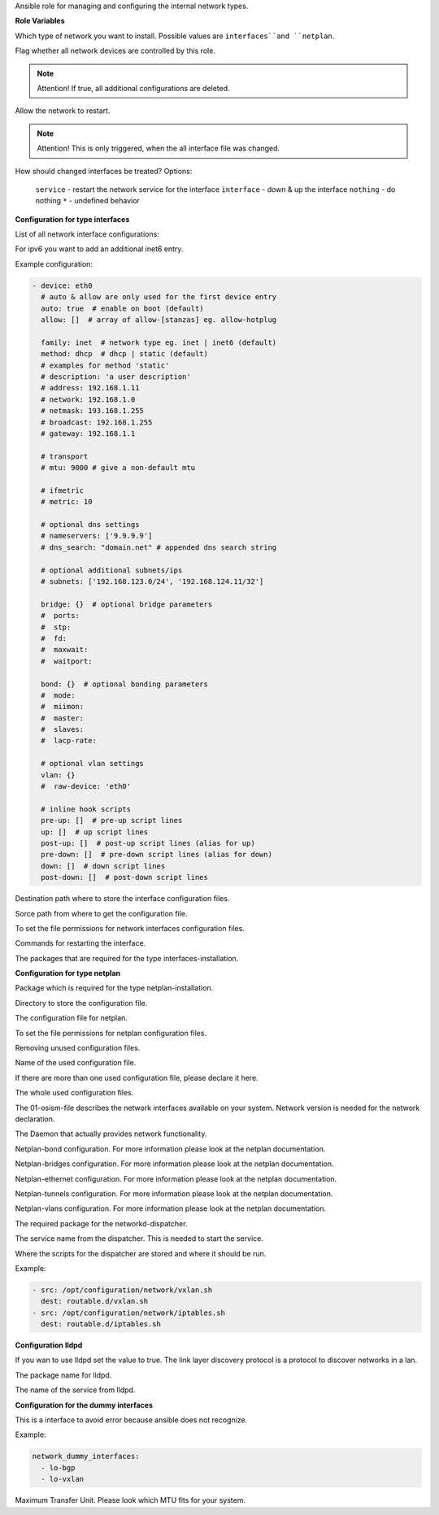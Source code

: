Ansible role for managing and configuring the internal network types.

**Role Variables**

.. zuul:rolevar:: network_type
   :default: interfaces

Which type of network you want to install.
Possible values are ``interfaces``and ``netplan``.

.. zuul:rolevar:: network_manage_devices
   :default: true

Flag whether all network devices are controlled by this role.

.. note::

  Attention!
  If true, all additional configurations are deleted.


.. zuul:rolevar:: network_allow_service_restart
   :default: false

Allow the network to restart.

.. note::

  Attention!
  This is only triggered, when the all interface file was changed.

.. zuul:rolevar:: network_restart_method
   :default: nothing

How should changed interfaces be treated?
Options:

  ``service`` - restart the network service for the interface
  ``interface`` - down & up the interface
  ``nothing`` - do nothing
  ``*`` - undefined behavior


**Configuration for type interfaces**

List of all network interface configurations:

.. zuul:rolevar:: network_interfaces

For ipv6 you want to add an additional inet6 entry.

Example configuration:

.. code-block:: yaml

   - device: eth0
     # auto & allow are only used for the first device entry
     auto: true  # enable on boot (default)
     allow: []  # array of allow-[stanzas] eg. allow-hotplug

     family: inet  # network type eg. inet | inet6 (default)
     method: dhcp  # dhcp | static (default)
     # examples for method 'static'
     # description: 'a user description'
     # address: 192.168.1.11
     # network: 192.168.1.0
     # netmask: 193.168.1.255
     # broadcast: 192.168.1.255
     # gateway: 192.168.1.1

     # transport
     # mtu: 9000 # give a non-default mtu

     # ifmetric
     # metric: 10

     # optional dns settings
     # nameservers: ['9.9.9.9']
     # dns_search: "domain.net" # appended dns search string

     # optional additional subnets/ips
     # subnets: ['192.168.123.0/24', '192.168.124.11/32']

     bridge: {}  # optional bridge parameters
     #  ports:
     #  stp:
     #  fd:
     #  maxwait:
     #  waitport:

     bond: {}  # optional bonding parameters
     #  mode:
     #  miimon:
     #  master:
     #  slaves:
     #  lacp-rate:

     # optional vlan settings
     vlan: {}
     #  raw-device: 'eth0'

     # inline hook scripts
     pre-up: []  # pre-up script lines
     up: []  # up script lines
     post-up: []  # post-up script lines (alias for up)
     pre-down: []  # pre-down script lines (alias for down)
     down: []  # down script lines
     post-down: []  # post-down script lines

.. zuul:rolevar:: network_interfaces_path
   :default: /etc/network/interfaces

Destination path where to store the interface configuration files.

.. zuul:rolevar:: network_interface_path
   :default: /etc/network/interfaces.d

Sorce path from where to get the configuration file.

.. zuul:rolevar:: network_interface_permissions
   :default: 0644

To set the file permissions for network interfaces configuration files.

.. zuul:rolevar:: network_interface_restart_commands
   :default: interface: "ifdown {{ item.item.0 }}; ifup {{ item.item.0 }}"

Commands for restarting the interface.

.. zuul:rolevar:: network_interface_required_packages
   :default: - bridge-utils
             - ifenslave
             - ifmetric
             - ifupdown
             - vlan

The packages that are required for the type interfaces-installation.


**Configuration for type netplan**

.. zuul:rolevar:: network_netplan_required_packages
   :default: netplan.io

Package which is required for the type netplan-installation.

.. zuul:rolevar:: network_netplan_path
   :default: /etc/netplan

Directory to store the configuration file.

.. zuul:rolevar:: network_netplan_file
   :default: 01-osism.yaml

The configuration file for netplan.

.. zuul:rolevar:: network_netplan_permissions
   :default: 0644

To set the file permissions for netplan configuration files.

.. zuul:rolevar:: network_netplan_remove_unmanaged_files
   :default: true

Removing unused configuration files.

.. zuul:rolevar:: network_netplan_managed_files_defaults
   :default: network_netplan_file

Name of the used configuration file.

.. zuul:rolevar:: network_netplan_managed_files_extra
   :default: []

If there are more than one used configuration file, please declare it here.

.. zuul:rolevar:: network_netplan_managed_files
   :default: network_netplan_managed_files_defaults + network_netplan_managed_files_extra

The whole used configuration files.

.. zuul:rolevar:: network_version
   :default: 2

The 01-osism-file describes the network interfaces available on your system.
Network version is needed for the network declaration.

.. zuul:rolevar:: network_renderer
   :default: networkd

The Daemon that actually provides network functionality.

.. zuul:rolevar:: network_bonds

Netplan-bond configuration. For more information please look at the netplan documentation.

.. zuul:rolevar:: network_bridges

Netplan-bridges configuration. For more information please look at the netplan documentation.

.. zuul:rolevar:: network_ethernets

Netplan-ethernet configuration. For more information please look at the netplan documentation.

.. zuul:rolevar:: network_tunnels

Netplan-tunnels configuration. For more information please look at the netplan documentation.

.. zuul:rolevar:: network_vlans

Netplan-vlans configuration. For more information please look at the netplan documentation.

.. zuul:rolevar:: network_dispatcher_package_name
   :default: networkd-dispatcher

The required package for the networkd-dispatcher.

.. zuul:rolevar:: network_dispatcher_service_name
   :default: networkd-dispatcher

The service name from the dispatcher. This is needed to start the service.

.. zuul:rolevar:: network_dispatcher_scripts
   :default: []

Where the scripts for the dispatcher are stored and where it should be run.

Example:

.. code-block:: yaml

   - src: /opt/configuration/network/vxlan.sh
     dest: routable.d/vxlan.sh
   - src: /opt/configuration/network/iptables.sh
     dest: routable.d/iptables.sh


**Configuration lldpd**

.. zuul:rolevar:: network_lldpd
   :default: false

If you wan to use lldpd set the value to true. The link layer discovery protocol is a protocol to discover networks in a lan.

.. zuul:rolevar:: network_lldpd_package_name
   :default: lldpd

The package name for lldpd.

.. zuul:rolevar:: network_lldpd_service_name
   :default: lldpd

The name of the service from lldpd.


**Configuration for the dummy interfaces**

.. zuul:rolevar:: network_dummy_interfaces
   :default: []

This is a interface to avoid error because ansible does not recognize. 

Example:

.. code-block:: yaml
   
   network_dummy_interfaces:
     - lo-bgp
     - lo-vxlan

.. zuul:rolevar:: network_dummy_interface_mtu
   :default: 9000

Maximum Transfer Unit. Please look which MTU fits for your system.
